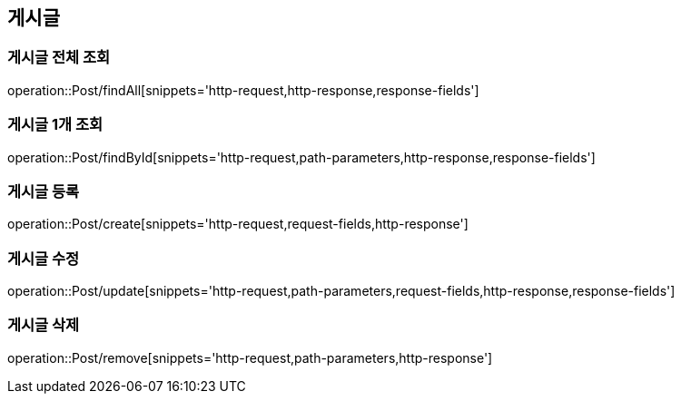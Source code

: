== 게시글

=== 게시글 전체 조회
operation::Post/findAll[snippets='http-request,http-response,response-fields']

=== 게시글 1개 조회
operation::Post/findById[snippets='http-request,path-parameters,http-response,response-fields']

=== 게시글 등록
operation::Post/create[snippets='http-request,request-fields,http-response']

=== 게시글 수정
operation::Post/update[snippets='http-request,path-parameters,request-fields,http-response,response-fields']

=== 게시글 삭제
operation::Post/remove[snippets='http-request,path-parameters,http-response']